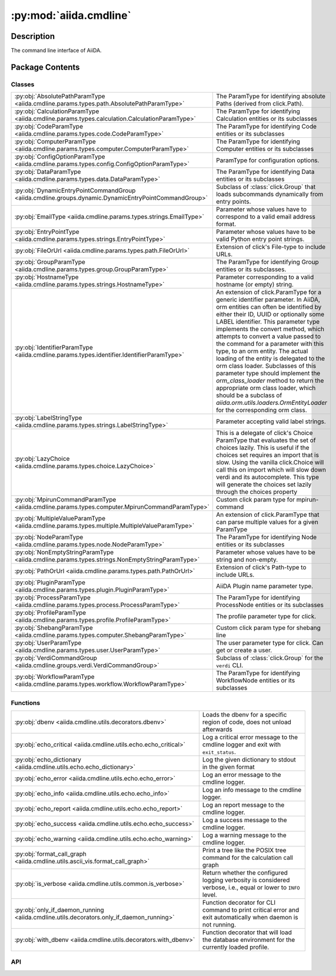 :py:mod:`aiida.cmdline`
=======================

.. py:module:: aiida.cmdline


Description
-----------

The command line interface of AiiDA.

Package Contents
----------------

Classes
~~~~~~~

.. list-table::
   :class: autosummary longtable
   :align: left

   * - :py:obj:`AbsolutePathParamType <aiida.cmdline.params.types.path.AbsolutePathParamType>`
     - The ParamType for identifying absolute Paths (derived from click.Path).
   * - :py:obj:`CalculationParamType <aiida.cmdline.params.types.calculation.CalculationParamType>`
     - The ParamType for identifying Calculation entities or its subclasses
   * - :py:obj:`CodeParamType <aiida.cmdline.params.types.code.CodeParamType>`
     - The ParamType for identifying Code entities or its subclasses
   * - :py:obj:`ComputerParamType <aiida.cmdline.params.types.computer.ComputerParamType>`
     - The ParamType for identifying Computer entities or its subclasses
   * - :py:obj:`ConfigOptionParamType <aiida.cmdline.params.types.config.ConfigOptionParamType>`
     - ParamType for configuration options.
   * - :py:obj:`DataParamType <aiida.cmdline.params.types.data.DataParamType>`
     - The ParamType for identifying Data entities or its subclasses
   * - :py:obj:`DynamicEntryPointCommandGroup <aiida.cmdline.groups.dynamic.DynamicEntryPointCommandGroup>`
     - Subclass of :class:`click.Group` that loads subcommands dynamically from entry points.
   * - :py:obj:`EmailType <aiida.cmdline.params.types.strings.EmailType>`
     - Parameter whose values have to correspond to a valid email address format.
   * - :py:obj:`EntryPointType <aiida.cmdline.params.types.strings.EntryPointType>`
     - Parameter whose values have to be valid Python entry point strings.
   * - :py:obj:`FileOrUrl <aiida.cmdline.params.types.path.FileOrUrl>`
     - Extension of click's File-type to include URLs.
   * - :py:obj:`GroupParamType <aiida.cmdline.params.types.group.GroupParamType>`
     - The ParamType for identifying Group entities or its subclasses.
   * - :py:obj:`HostnameType <aiida.cmdline.params.types.strings.HostnameType>`
     - Parameter corresponding to a valid hostname (or empty) string.
   * - :py:obj:`IdentifierParamType <aiida.cmdline.params.types.identifier.IdentifierParamType>`
     - An extension of click.ParamType for a generic identifier parameter. In AiiDA, orm entities can often be identified by either their ID, UUID or optionally some LABEL identifier. This parameter type implements the convert method, which attempts to convert a value passed to the command for a parameter with this type, to an orm entity. The actual loading of the entity is delegated to the orm class loader. Subclasses of this parameter type should implement the `orm_class_loader` method to return the appropriate orm class loader, which should be a subclass of `aiida.orm.utils.loaders.OrmEntityLoader` for the corresponding orm class.
   * - :py:obj:`LabelStringType <aiida.cmdline.params.types.strings.LabelStringType>`
     - Parameter accepting valid label strings.
   * - :py:obj:`LazyChoice <aiida.cmdline.params.types.choice.LazyChoice>`
     - This is a delegate of click's Choice ParamType that evaluates the set of choices lazily. This is useful if the choices set requires an import that is slow. Using the vanilla click.Choice will call this on import which will slow down verdi and its autocomplete. This type will generate the choices set lazily through the choices property
   * - :py:obj:`MpirunCommandParamType <aiida.cmdline.params.types.computer.MpirunCommandParamType>`
     - Custom click param type for mpirun-command
   * - :py:obj:`MultipleValueParamType <aiida.cmdline.params.types.multiple.MultipleValueParamType>`
     - An extension of click.ParamType that can parse multiple values for a given ParamType
   * - :py:obj:`NodeParamType <aiida.cmdline.params.types.node.NodeParamType>`
     - The ParamType for identifying Node entities or its subclasses
   * - :py:obj:`NonEmptyStringParamType <aiida.cmdline.params.types.strings.NonEmptyStringParamType>`
     - Parameter whose values have to be string and non-empty.
   * - :py:obj:`PathOrUrl <aiida.cmdline.params.types.path.PathOrUrl>`
     - Extension of click's Path-type to include URLs.
   * - :py:obj:`PluginParamType <aiida.cmdline.params.types.plugin.PluginParamType>`
     - AiiDA Plugin name parameter type.
   * - :py:obj:`ProcessParamType <aiida.cmdline.params.types.process.ProcessParamType>`
     - The ParamType for identifying ProcessNode entities or its subclasses
   * - :py:obj:`ProfileParamType <aiida.cmdline.params.types.profile.ProfileParamType>`
     - The profile parameter type for click.
   * - :py:obj:`ShebangParamType <aiida.cmdline.params.types.computer.ShebangParamType>`
     - Custom click param type for shebang line
   * - :py:obj:`UserParamType <aiida.cmdline.params.types.user.UserParamType>`
     - The user parameter type for click.   Can get or create a user.
   * - :py:obj:`VerdiCommandGroup <aiida.cmdline.groups.verdi.VerdiCommandGroup>`
     - Subclass of :class:`click.Group` for the ``verdi`` CLI.
   * - :py:obj:`WorkflowParamType <aiida.cmdline.params.types.workflow.WorkflowParamType>`
     - The ParamType for identifying WorkflowNode entities or its subclasses

Functions
~~~~~~~~~

.. list-table::
   :class: autosummary longtable
   :align: left

   * - :py:obj:`dbenv <aiida.cmdline.utils.decorators.dbenv>`
     - Loads the dbenv for a specific region of code, does not unload afterwards
   * - :py:obj:`echo_critical <aiida.cmdline.utils.echo.echo_critical>`
     - Log a critical error message to the cmdline logger and exit with ``exit_status``.
   * - :py:obj:`echo_dictionary <aiida.cmdline.utils.echo.echo_dictionary>`
     - Log the given dictionary to stdout in the given format
   * - :py:obj:`echo_error <aiida.cmdline.utils.echo.echo_error>`
     - Log an error message to the cmdline logger.
   * - :py:obj:`echo_info <aiida.cmdline.utils.echo.echo_info>`
     - Log an info message to the cmdline logger.
   * - :py:obj:`echo_report <aiida.cmdline.utils.echo.echo_report>`
     - Log an report message to the cmdline logger.
   * - :py:obj:`echo_success <aiida.cmdline.utils.echo.echo_success>`
     - Log a success message to the cmdline logger.
   * - :py:obj:`echo_warning <aiida.cmdline.utils.echo.echo_warning>`
     - Log a warning message to the cmdline logger.
   * - :py:obj:`format_call_graph <aiida.cmdline.utils.ascii_vis.format_call_graph>`
     - Print a tree like the POSIX tree command for the calculation call graph
   * - :py:obj:`is_verbose <aiida.cmdline.utils.common.is_verbose>`
     - Return whether the configured logging verbosity is considered verbose, i.e., equal or lower to ``INFO`` level.
   * - :py:obj:`only_if_daemon_running <aiida.cmdline.utils.decorators.only_if_daemon_running>`
     - Function decorator for CLI command to print critical error and exit automatically when daemon is not running.
   * - :py:obj:`with_dbenv <aiida.cmdline.utils.decorators.with_dbenv>`
     - Function decorator that will load the database environment for the currently loaded profile.

API
~~~

.. py:class:: AbsolutePathParamType
   :canonical: aiida.cmdline.params.types.path.AbsolutePathParamType

   Bases: :py:obj:`click.Path`

   The ParamType for identifying absolute Paths (derived from click.Path).

   .. py:attribute:: name
      :canonical: aiida.cmdline.params.types.path.AbsolutePathParamType.name
      :value: 'AbsolutePath'

   .. py:method:: convert(value, param, ctx)
      :canonical: aiida.cmdline.params.types.path.AbsolutePathParamType.convert

   .. py:method:: __repr__()
      :canonical: aiida.cmdline.params.types.path.AbsolutePathParamType.__repr__

.. py:class:: CalculationParamType
   :canonical: aiida.cmdline.params.types.calculation.CalculationParamType

   Bases: :py:obj:`aiida.cmdline.params.types.identifier.IdentifierParamType`

   The ParamType for identifying Calculation entities or its subclasses


   .. py:attribute:: name
      :canonical: aiida.cmdline.params.types.calculation.CalculationParamType.name
      :value: 'Calculation'

   .. py:property:: orm_class_loader
      :canonical: aiida.cmdline.params.types.calculation.CalculationParamType.orm_class_loader

      Return the orm entity loader class, which should be a subclass of OrmEntityLoader. This class is supposed
      to be used to load the entity for a given identifier

      :return: the orm entity loader class for this ParamType


.. py:class:: CodeParamType(sub_classes=None, entry_point=None)
   :canonical: aiida.cmdline.params.types.code.CodeParamType

   Bases: :py:obj:`aiida.cmdline.params.types.identifier.IdentifierParamType`

   The ParamType for identifying Code entities or its subclasses


   .. py:attribute:: name
      :canonical: aiida.cmdline.params.types.code.CodeParamType.name
      :value: 'Code'

   .. py:method:: __init__(sub_classes=None, entry_point=None)
      :canonical: aiida.cmdline.params.types.code.CodeParamType.__init__

      Construct the param type

      :param sub_classes: specify a tuple of Code sub classes to narrow the query set
      :param entry_point: specify an optional calculation entry point that the Code's input plugin should match


   .. py:property:: orm_class_loader
      :canonical: aiida.cmdline.params.types.code.CodeParamType.orm_class_loader

      Return the orm entity loader class, which should be a subclass of OrmEntityLoader. This class is supposed
      to be used to load the entity for a given identifier

      :return: the orm entity loader class for this ParamType


   .. py:method:: shell_complete(ctx, param, incomplete)
      :canonical: aiida.cmdline.params.types.code.CodeParamType.shell_complete

      Return possible completions based on an incomplete value.

      :returns: list of tuples of valid entry points (matching incomplete) and a description


   .. py:method:: convert(value, param, ctx)
      :canonical: aiida.cmdline.params.types.code.CodeParamType.convert

.. py:class:: ComputerParamType
   :canonical: aiida.cmdline.params.types.computer.ComputerParamType

   Bases: :py:obj:`aiida.cmdline.params.types.identifier.IdentifierParamType`

   The ParamType for identifying Computer entities or its subclasses


   .. py:attribute:: name
      :canonical: aiida.cmdline.params.types.computer.ComputerParamType.name
      :value: 'Computer'

   .. py:property:: orm_class_loader
      :canonical: aiida.cmdline.params.types.computer.ComputerParamType.orm_class_loader

      Return the orm entity loader class, which should be a subclass of OrmEntityLoader. This class is supposed
      to be used to load the entity for a given identifier

      :return: the orm entity loader class for this ParamType


   .. py:method:: shell_complete(ctx, param, incomplete)
      :canonical: aiida.cmdline.params.types.computer.ComputerParamType.shell_complete

      Return possible completions based on an incomplete value.

      :returns: list of tuples of valid entry points (matching incomplete) and a description


.. py:class:: ConfigOptionParamType
   :canonical: aiida.cmdline.params.types.config.ConfigOptionParamType

   Bases: :py:obj:`click.types.StringParamType`

   ParamType for configuration options.

   .. py:attribute:: name
      :canonical: aiida.cmdline.params.types.config.ConfigOptionParamType.name
      :value: 'config option'

   .. py:method:: convert(value, param, ctx)
      :canonical: aiida.cmdline.params.types.config.ConfigOptionParamType.convert

   .. py:method:: shell_complete(ctx, param, incomplete)
      :canonical: aiida.cmdline.params.types.config.ConfigOptionParamType.shell_complete

      Return possible completions based on an incomplete value

      :returns: list of tuples of valid entry points (matching incomplete) and a description


.. py:class:: DataParamType(sub_classes=None)
   :canonical: aiida.cmdline.params.types.data.DataParamType

   Bases: :py:obj:`aiida.cmdline.params.types.identifier.IdentifierParamType`

   The ParamType for identifying Data entities or its subclasses


   .. py:attribute:: name
      :canonical: aiida.cmdline.params.types.data.DataParamType.name
      :value: 'Data'

   .. py:property:: orm_class_loader
      :canonical: aiida.cmdline.params.types.data.DataParamType.orm_class_loader

      Return the orm entity loader class, which should be a subclass of OrmEntityLoader. This class is supposed
      to be used to load the entity for a given identifier

      :return: the orm entity loader class for this ParamType


.. py:class:: DynamicEntryPointCommandGroup(command, entry_point_group: str, entry_point_name_filter='.*', **kwargs)
   :canonical: aiida.cmdline.groups.dynamic.DynamicEntryPointCommandGroup

   Bases: :py:obj:`aiida.cmdline.groups.verdi.VerdiCommandGroup`

   Subclass of :class:`click.Group` that loads subcommands dynamically from entry points.

   A command group using this class will automatically generate the sub commands from the entry points registered in
   the given ``entry_point_group``. The entry points can be additionally filtered using a regex defined for the
   ``entry_point_name_filter`` keyword. The actual command for each entry point is defined by ``command``, which should
   take as a first argument the class that corresponds to the entry point. In addition, it should accept ``kwargs``
   which will be the values for the options passed when the command is invoked. The help string of the command will be
   provided by the docstring of the class registered at the respective entry point. Example usage:

   .. code:: python

       def create_instance(cls, **kwargs):
           instance = cls(**kwargs)
           instance.store()
           echo.echo_success(f'Created {cls.__name__}<{instance.pk}>')

       @click.group('create', cls=DynamicEntryPointCommandGroup, command=create_instance,)
       def cmd_create():
           pass



   .. py:method:: __init__(command, entry_point_group: str, entry_point_name_filter='.*', **kwargs)
      :canonical: aiida.cmdline.groups.dynamic.DynamicEntryPointCommandGroup.__init__

   .. py:method:: list_commands(ctx) -> list[str]
      :canonical: aiida.cmdline.groups.dynamic.DynamicEntryPointCommandGroup.list_commands

      Return the sorted list of subcommands for this group.

      :param ctx: The :class:`click.Context`.


   .. py:method:: get_command(ctx, cmd_name)
      :canonical: aiida.cmdline.groups.dynamic.DynamicEntryPointCommandGroup.get_command

      Return the command with the given name.

      :param ctx: The :class:`click.Context`.
      :param cmd_name: The name of the command.
      :returns: The :class:`click.Command`.


   .. py:method:: create_command(entry_point)
      :canonical: aiida.cmdline.groups.dynamic.DynamicEntryPointCommandGroup.create_command

      Create a subcommand for the given ``entry_point``.

   .. py:method:: create_options(entry_point)
      :canonical: aiida.cmdline.groups.dynamic.DynamicEntryPointCommandGroup.create_options

      Create the option decorators for the command function for the given entry point.

      :param entry_point: The entry point.


   .. py:method:: list_options(entry_point)
      :canonical: aiida.cmdline.groups.dynamic.DynamicEntryPointCommandGroup.list_options

      Return the list of options that should be applied to the command for the given entry point.

      :param entry_point: The entry point.


   .. py:method:: create_option(name, spec)
      :canonical: aiida.cmdline.groups.dynamic.DynamicEntryPointCommandGroup.create_option
      :staticmethod:

      Create a click option from a name and a specification.

.. py:class:: EmailType
   :canonical: aiida.cmdline.params.types.strings.EmailType

   Bases: :py:obj:`click.types.StringParamType`

   Parameter whose values have to correspond to a valid email address format.

   .. note:: For the moment, we do not require the domain suffix, i.e. 'aiida@localhost' is still valid.


   .. py:attribute:: name
      :canonical: aiida.cmdline.params.types.strings.EmailType.name
      :value: 'email'

   .. py:method:: convert(value, param, ctx)
      :canonical: aiida.cmdline.params.types.strings.EmailType.convert

   .. py:method:: __repr__()
      :canonical: aiida.cmdline.params.types.strings.EmailType.__repr__

.. py:class:: EntryPointType
   :canonical: aiida.cmdline.params.types.strings.EntryPointType

   Bases: :py:obj:`aiida.cmdline.params.types.strings.NonEmptyStringParamType`

   Parameter whose values have to be valid Python entry point strings.

   See https://packaging.python.org/en/latest/specifications/entry-points/


   .. py:attribute:: name
      :canonical: aiida.cmdline.params.types.strings.EntryPointType.name
      :value: 'entrypoint'

   .. py:method:: convert(value, param, ctx)
      :canonical: aiida.cmdline.params.types.strings.EntryPointType.convert

   .. py:method:: __repr__()
      :canonical: aiida.cmdline.params.types.strings.EntryPointType.__repr__

.. py:class:: FileOrUrl(timeout_seconds=URL_TIMEOUT_SECONDS, **kwargs)
   :canonical: aiida.cmdline.params.types.path.FileOrUrl

   Bases: :py:obj:`click.File`

   Extension of click's File-type to include URLs.

   Returns handle either to local file or to remote file fetched from URL.

   :param int timeout_seconds: Maximum timeout accepted for URL response.
       Must be an integer in the range [0;60].


   .. py:attribute:: name
      :canonical: aiida.cmdline.params.types.path.FileOrUrl.name
      :value: 'FileOrUrl'

   .. py:method:: __init__(timeout_seconds=URL_TIMEOUT_SECONDS, **kwargs)
      :canonical: aiida.cmdline.params.types.path.FileOrUrl.__init__

   .. py:method:: convert(value, param, ctx)
      :canonical: aiida.cmdline.params.types.path.FileOrUrl.convert

      Return file handle.

   .. py:method:: get_url(url, param, ctx)
      :canonical: aiida.cmdline.params.types.path.FileOrUrl.get_url

      Retrieve file from URL.

.. py:class:: GroupParamType(create_if_not_exist=False, sub_classes=('aiida.groups:core', ))
   :canonical: aiida.cmdline.params.types.group.GroupParamType

   Bases: :py:obj:`aiida.cmdline.params.types.identifier.IdentifierParamType`

   The ParamType for identifying Group entities or its subclasses.

   .. py:attribute:: name
      :canonical: aiida.cmdline.params.types.group.GroupParamType.name
      :value: 'Group'

   .. py:method:: __init__(create_if_not_exist=False, sub_classes=('aiida.groups:core', ))
      :canonical: aiida.cmdline.params.types.group.GroupParamType.__init__

      Construct the parameter type.

      The `sub_classes` argument can be used to narrow the set of subclasses of `Group` that should be matched. By
      default all subclasses of `Group` will be matched, otherwise it is restricted to the subclasses that correspond
      to the entry point names in the tuple of `sub_classes`.

      To prevent having to load the database environment at import time, the actual loading of the entry points is
      deferred until the call to `convert` is made. This is to keep the command line autocompletion light and
      responsive. The entry point strings will be validated, however, to see if they correspond to known entry points.

      :param create_if_not_exist: boolean, if True, will create the group if it does not yet exist. By default the
          group created will be of class `Group`, unless another subclass is specified through `sub_classes`. Note
          that in this case, only a single entry point name can be specified
      :param sub_classes: a tuple of entry point strings from the `aiida.groups` entry point group.


   .. py:property:: orm_class_loader
      :canonical: aiida.cmdline.params.types.group.GroupParamType.orm_class_loader

      Return the orm entity loader class, which should be a subclass of `OrmEntityLoader`.

      This class is supposed to be used to load the entity for a given identifier.

      :return: the orm entity loader class for this `ParamType`


   .. py:method:: shell_complete(ctx, param, incomplete)
      :canonical: aiida.cmdline.params.types.group.GroupParamType.shell_complete

      Return possible completions based on an incomplete value.

      :returns: list of tuples of valid entry points (matching incomplete) and a description


   .. py:method:: convert(value, param, ctx)
      :canonical: aiida.cmdline.params.types.group.GroupParamType.convert

.. py:class:: HostnameType
   :canonical: aiida.cmdline.params.types.strings.HostnameType

   Bases: :py:obj:`click.types.StringParamType`

   Parameter corresponding to a valid hostname (or empty) string.

   Regex according to https://stackoverflow.com/a/3824105/1069467


   .. py:attribute:: name
      :canonical: aiida.cmdline.params.types.strings.HostnameType.name
      :value: 'hostname'

   .. py:method:: convert(value, param, ctx)
      :canonical: aiida.cmdline.params.types.strings.HostnameType.convert

   .. py:method:: __repr__()
      :canonical: aiida.cmdline.params.types.strings.HostnameType.__repr__

.. py:class:: IdentifierParamType(sub_classes=None)
   :canonical: aiida.cmdline.params.types.identifier.IdentifierParamType

   Bases: :py:obj:`click.ParamType`, :py:obj:`abc.ABC`

   An extension of click.ParamType for a generic identifier parameter. In AiiDA, orm entities can often be
   identified by either their ID, UUID or optionally some LABEL identifier. This parameter type implements
   the convert method, which attempts to convert a value passed to the command for a parameter with this type,
   to an orm entity. The actual loading of the entity is delegated to the orm class loader. Subclasses of this
   parameter type should implement the `orm_class_loader` method to return the appropriate orm class loader,
   which should be a subclass of `aiida.orm.utils.loaders.OrmEntityLoader` for the corresponding orm class.


   .. py:method:: __init__(sub_classes=None)
      :canonical: aiida.cmdline.params.types.identifier.IdentifierParamType.__init__

      Construct the parameter type, optionally specifying a tuple of entry points that reference classes
      that should be a sub class of the base orm class of the orm class loader. The classes pointed to by
      these entry points will be passed to the OrmEntityLoader when converting an identifier and they will
      restrict the query set by demanding that the class of the corresponding entity matches these sub classes.

      To prevent having to load the database environment at import time, the actual loading of the entry points
      is deferred until the call to `convert` is made. This is to keep the command line autocompletion light
      and responsive. The entry point strings will be validated, however, to see if the correspond to known
      entry points.

      :param sub_classes: a tuple of entry point strings that can narrow the set of orm classes that values
          will be mapped upon. These classes have to be strict sub classes of the base orm class defined
          by the orm class loader


   .. py:property:: orm_class_loader
      :canonical: aiida.cmdline.params.types.identifier.IdentifierParamType.orm_class_loader
      :abstractmethod:

      Return the orm entity loader class, which should be a subclass of OrmEntityLoader. This class is supposed
      to be used to load the entity for a given identifier

      :return: the orm entity loader class for this ParamType


   .. py:method:: convert(value, param, ctx)
      :canonical: aiida.cmdline.params.types.identifier.IdentifierParamType.convert

      Attempt to convert the given value to an instance of the orm class using the orm class loader.

      :return: the loaded orm entity
      :raises click.BadParameter: if the value is ambiguous and leads to multiple entities
      :raises click.BadParameter: if the value cannot be mapped onto any existing instance
      :raises RuntimeError: if the defined orm class loader is not a subclass of the OrmEntityLoader class


.. py:class:: LabelStringType
   :canonical: aiida.cmdline.params.types.strings.LabelStringType

   Bases: :py:obj:`aiida.cmdline.params.types.strings.NonEmptyStringParamType`

   Parameter accepting valid label strings.

   Non-empty string, made up of word characters (includes underscores [1]), dashes, and dots.

   [1] See https://docs.python.org/3/library/re.html


   .. py:attribute:: name
      :canonical: aiida.cmdline.params.types.strings.LabelStringType.name
      :value: 'labelstring'

   .. py:attribute:: ALPHABET
      :canonical: aiida.cmdline.params.types.strings.LabelStringType.ALPHABET
      :value: '\\w\\.\\-'

   .. py:method:: convert(value, param, ctx)
      :canonical: aiida.cmdline.params.types.strings.LabelStringType.convert

   .. py:method:: __repr__()
      :canonical: aiida.cmdline.params.types.strings.LabelStringType.__repr__

.. py:class:: LazyChoice(get_choices)
   :canonical: aiida.cmdline.params.types.choice.LazyChoice

   Bases: :py:obj:`click.ParamType`

   This is a delegate of click's Choice ParamType that evaluates the set of choices
   lazily. This is useful if the choices set requires an import that is slow. Using
   the vanilla click.Choice will call this on import which will slow down verdi and
   its autocomplete. This type will generate the choices set lazily through the
   choices property


   .. py:attribute:: name
      :canonical: aiida.cmdline.params.types.choice.LazyChoice.name
      :value: 'choice'

   .. py:method:: __init__(get_choices)
      :canonical: aiida.cmdline.params.types.choice.LazyChoice.__init__

   .. py:property:: _click_choice
      :canonical: aiida.cmdline.params.types.choice.LazyChoice._click_choice

      Get the internal click Choice object that we delegate functionality to.
      Will construct it lazily if necessary.

      :return: The click Choice
      :rtype: :class:`click.Choice`


   .. py:property:: choices
      :canonical: aiida.cmdline.params.types.choice.LazyChoice.choices

   .. py:method:: get_metavar(param)
      :canonical: aiida.cmdline.params.types.choice.LazyChoice.get_metavar

   .. py:method:: get_missing_message(param)
      :canonical: aiida.cmdline.params.types.choice.LazyChoice.get_missing_message

   .. py:method:: convert(value, param, ctx)
      :canonical: aiida.cmdline.params.types.choice.LazyChoice.convert

   .. py:method:: __repr__()
      :canonical: aiida.cmdline.params.types.choice.LazyChoice.__repr__

.. py:class:: MpirunCommandParamType
   :canonical: aiida.cmdline.params.types.computer.MpirunCommandParamType

   Bases: :py:obj:`click.types.StringParamType`

   Custom click param type for mpirun-command

   .. note:: requires also a scheduler to be provided, and the scheduler
      must be called first!

   Validate that the provided 'mpirun' command only contains replacement fields
   (e.g. ``{tot_num_mpiprocs}``) that are known.

   Return a list of arguments (by using 'value.strip().split(" ") on the input string)


   .. py:attribute:: name
      :canonical: aiida.cmdline.params.types.computer.MpirunCommandParamType.name
      :value: 'mpiruncommandstring'

   .. py:method:: __repr__()
      :canonical: aiida.cmdline.params.types.computer.MpirunCommandParamType.__repr__

   .. py:method:: convert(value, param, ctx)
      :canonical: aiida.cmdline.params.types.computer.MpirunCommandParamType.convert

.. py:class:: MultipleValueParamType(param_type)
   :canonical: aiida.cmdline.params.types.multiple.MultipleValueParamType

   Bases: :py:obj:`click.ParamType`

   An extension of click.ParamType that can parse multiple values for a given ParamType


   .. py:method:: __init__(param_type)
      :canonical: aiida.cmdline.params.types.multiple.MultipleValueParamType.__init__

   .. py:method:: get_metavar(param)
      :canonical: aiida.cmdline.params.types.multiple.MultipleValueParamType.get_metavar

   .. py:method:: convert(value, param, ctx)
      :canonical: aiida.cmdline.params.types.multiple.MultipleValueParamType.convert

.. py:class:: NodeParamType
   :canonical: aiida.cmdline.params.types.node.NodeParamType

   Bases: :py:obj:`aiida.cmdline.params.types.identifier.IdentifierParamType`

   The ParamType for identifying Node entities or its subclasses


   .. py:attribute:: name
      :canonical: aiida.cmdline.params.types.node.NodeParamType.name
      :value: 'Node'

   .. py:property:: orm_class_loader
      :canonical: aiida.cmdline.params.types.node.NodeParamType.orm_class_loader

      Return the orm entity loader class, which should be a subclass of OrmEntityLoader. This class is supposed
      to be used to load the entity for a given identifier

      :return: the orm entity loader class for this ParamType


.. py:class:: NonEmptyStringParamType
   :canonical: aiida.cmdline.params.types.strings.NonEmptyStringParamType

   Bases: :py:obj:`click.types.StringParamType`

   Parameter whose values have to be string and non-empty.

   .. py:attribute:: name
      :canonical: aiida.cmdline.params.types.strings.NonEmptyStringParamType.name
      :value: 'nonemptystring'

   .. py:method:: convert(value, param, ctx)
      :canonical: aiida.cmdline.params.types.strings.NonEmptyStringParamType.convert

   .. py:method:: __repr__()
      :canonical: aiida.cmdline.params.types.strings.NonEmptyStringParamType.__repr__

.. py:class:: PathOrUrl(timeout_seconds=URL_TIMEOUT_SECONDS, **kwargs)
   :canonical: aiida.cmdline.params.types.path.PathOrUrl

   Bases: :py:obj:`click.Path`

   Extension of click's Path-type to include URLs.

   A PathOrUrl can either be a `click.Path`-type or a URL.

   :param int timeout_seconds: Maximum timeout accepted for URL response.
       Must be an integer in the range [0;60].


   .. py:attribute:: name
      :canonical: aiida.cmdline.params.types.path.PathOrUrl.name
      :value: 'PathOrUrl'

   .. py:method:: __init__(timeout_seconds=URL_TIMEOUT_SECONDS, **kwargs)
      :canonical: aiida.cmdline.params.types.path.PathOrUrl.__init__

   .. py:method:: convert(value, param, ctx)
      :canonical: aiida.cmdline.params.types.path.PathOrUrl.convert

      Overwrite `convert` Check first if `click.Path`-type, then check if URL.

   .. py:method:: checks_url(url, param, ctx)
      :canonical: aiida.cmdline.params.types.path.PathOrUrl.checks_url

      Check whether URL is reachable within timeout.

.. py:class:: PluginParamType(group=None, load=False, *args, **kwargs)
   :canonical: aiida.cmdline.params.types.plugin.PluginParamType

   Bases: :py:obj:`aiida.cmdline.params.types.strings.EntryPointType`

   AiiDA Plugin name parameter type.

   :param group: string or tuple of strings, where each is a valid entry point group. Adding the `aiida.`
       prefix is optional. If it is not detected it will be prepended internally.
   :param load: when set to True, convert will not return the entry point, but the loaded entry point

   Usage::

       click.option(... type=PluginParamType(group='aiida.calculations')

   or::

       click.option(... type=PluginParamType(group=('calculations', 'data'))



   .. py:attribute:: name
      :canonical: aiida.cmdline.params.types.plugin.PluginParamType.name
      :value: 'plugin'

   .. py:attribute:: _factory_mapping
      :canonical: aiida.cmdline.params.types.plugin.PluginParamType._factory_mapping
      :value: None

   .. py:method:: __init__(group=None, load=False, *args, **kwargs)
      :canonical: aiida.cmdline.params.types.plugin.PluginParamType.__init__

      Validate that group is either a string or a tuple of valid entry point groups, or if it
      is not specified use the tuple of all recognized entry point groups.


   .. py:method:: _init_entry_points()
      :canonical: aiida.cmdline.params.types.plugin.PluginParamType._init_entry_points

      Populate entry point information that will be used later on.  This should only be called
      once in the constructor after setting self.groups because the groups should not be changed
      after instantiation


   .. py:property:: groups
      :canonical: aiida.cmdline.params.types.plugin.PluginParamType.groups

   .. py:property:: has_potential_ambiguity
      :canonical: aiida.cmdline.params.types.plugin.PluginParamType.has_potential_ambiguity

      Returns whether the set of supported entry point groups can lead to ambiguity when only an entry point name
      is specified. This will happen if one ore more groups share an entry point with a common name


   .. py:method:: get_valid_arguments()
      :canonical: aiida.cmdline.params.types.plugin.PluginParamType.get_valid_arguments

      Return a list of all available plugins for the groups configured for this PluginParamType instance.
      If the entry point names are not unique, because there are multiple groups that contain an entry
      point that has an identical name, we need to prefix the names with the full group name

      :returns: list of valid entry point strings


   .. py:method:: get_possibilities(incomplete='')
      :canonical: aiida.cmdline.params.types.plugin.PluginParamType.get_possibilities

      Return a list of plugins starting with incomplete


   .. py:method:: shell_complete(ctx, param, incomplete)
      :canonical: aiida.cmdline.params.types.plugin.PluginParamType.shell_complete

      Return possible completions based on an incomplete value

      :returns: list of tuples of valid entry points (matching incomplete) and a description


   .. py:method:: get_missing_message(param)
      :canonical: aiida.cmdline.params.types.plugin.PluginParamType.get_missing_message

   .. py:method:: get_entry_point_from_string(entry_point_string)
      :canonical: aiida.cmdline.params.types.plugin.PluginParamType.get_entry_point_from_string

      Validate a given entry point string, which means that it should have a valid entry point string format
      and that the entry point unambiguously corresponds to an entry point in the groups configured for this
      instance of PluginParameterType.

      :returns: the entry point if valid
      :raises: ValueError if the entry point string is invalid


   .. py:method:: validate_entry_point_group(group)
      :canonical: aiida.cmdline.params.types.plugin.PluginParamType.validate_entry_point_group

   .. py:method:: convert(value, param, ctx)
      :canonical: aiida.cmdline.params.types.plugin.PluginParamType.convert

      Convert the string value to an entry point instance, if the value can be successfully parsed
      into an actual entry point. Will raise click.BadParameter if validation fails.


.. py:class:: ProcessParamType
   :canonical: aiida.cmdline.params.types.process.ProcessParamType

   Bases: :py:obj:`aiida.cmdline.params.types.identifier.IdentifierParamType`

   The ParamType for identifying ProcessNode entities or its subclasses


   .. py:attribute:: name
      :canonical: aiida.cmdline.params.types.process.ProcessParamType.name
      :value: 'Process'

   .. py:property:: orm_class_loader
      :canonical: aiida.cmdline.params.types.process.ProcessParamType.orm_class_loader

      Return the orm entity loader class, which should be a subclass of OrmEntityLoader. This class is supposed
      to be used to load the entity for a given identifier

      :return: the orm entity loader class for this ParamType


.. py:class:: ProfileParamType(*args, **kwargs)
   :canonical: aiida.cmdline.params.types.profile.ProfileParamType

   Bases: :py:obj:`aiida.cmdline.params.types.strings.LabelStringType`

   The profile parameter type for click.

   This parameter type requires the command that uses it to define the ``context_class`` class attribute to be the
   :class:`aiida.cmdline.groups.verdi.VerdiContext` class, as that is responsible for creating the user defined object
   ``obj`` on the context and loads the instance config.


   .. py:attribute:: name
      :canonical: aiida.cmdline.params.types.profile.ProfileParamType.name
      :value: 'profile'

   .. py:method:: __init__(*args, **kwargs)
      :canonical: aiida.cmdline.params.types.profile.ProfileParamType.__init__

   .. py:method:: deconvert_default(value)
      :canonical: aiida.cmdline.params.types.profile.ProfileParamType.deconvert_default
      :staticmethod:

   .. py:method:: convert(value, param, ctx)
      :canonical: aiida.cmdline.params.types.profile.ProfileParamType.convert

      Attempt to match the given value to a valid profile.

   .. py:method:: shell_complete(ctx, param, incomplete)
      :canonical: aiida.cmdline.params.types.profile.ProfileParamType.shell_complete

      Return possible completions based on an incomplete value

      :returns: list of tuples of valid entry points (matching incomplete) and a description


.. py:class:: ShebangParamType
   :canonical: aiida.cmdline.params.types.computer.ShebangParamType

   Bases: :py:obj:`click.types.StringParamType`

   Custom click param type for shebang line


   .. py:attribute:: name
      :canonical: aiida.cmdline.params.types.computer.ShebangParamType.name
      :value: 'shebangline'

   .. py:method:: convert(value, param, ctx)
      :canonical: aiida.cmdline.params.types.computer.ShebangParamType.convert

   .. py:method:: __repr__()
      :canonical: aiida.cmdline.params.types.computer.ShebangParamType.__repr__

.. py:class:: UserParamType(create=False)
   :canonical: aiida.cmdline.params.types.user.UserParamType

   Bases: :py:obj:`click.ParamType`

   The user parameter type for click.   Can get or create a user.


   .. py:attribute:: name
      :canonical: aiida.cmdline.params.types.user.UserParamType.name
      :value: 'user'

   .. py:method:: __init__(create=False)
      :canonical: aiida.cmdline.params.types.user.UserParamType.__init__

      :param create: If the user does not exist, create a new instance (unstored).


   .. py:method:: convert(value, param, ctx)
      :canonical: aiida.cmdline.params.types.user.UserParamType.convert

   .. py:method:: shell_complete(ctx, param, incomplete)
      :canonical: aiida.cmdline.params.types.user.UserParamType.shell_complete

      Return possible completions based on an incomplete value

      :returns: list of tuples of valid entry points (matching incomplete) and a description


.. py:class:: VerdiCommandGroup
   :canonical: aiida.cmdline.groups.verdi.VerdiCommandGroup

   Bases: :py:obj:`click.Group`

   Subclass of :class:`click.Group` for the ``verdi`` CLI.

   The class automatically adds the verbosity option to all commands in the interface. It also adds some functionality
   to provide suggestions of commands in case the user provided command name does not exist.


   .. py:attribute:: context_class
      :canonical: aiida.cmdline.groups.verdi.VerdiCommandGroup.context_class
      :value: None

   .. py:method:: add_verbosity_option(cmd)
      :canonical: aiida.cmdline.groups.verdi.VerdiCommandGroup.add_verbosity_option
      :staticmethod:

      Apply the ``verbosity`` option to the command, which is common to all ``verdi`` commands.

   .. py:method:: fail_with_suggestions(ctx, cmd_name)
      :canonical: aiida.cmdline.groups.verdi.VerdiCommandGroup.fail_with_suggestions

      Fail the command while trying to suggest commands to resemble the requested ``cmd_name``.

   .. py:method:: get_command(ctx, cmd_name)
      :canonical: aiida.cmdline.groups.verdi.VerdiCommandGroup.get_command

      Return the command that corresponds to the requested ``cmd_name``.

      This method is overridden from the base class in order to two functionalities:

          * If the command is found, automatically add the verbosity option.
          * If the command is not found, attempt to provide a list of suggestions with existing commands that resemble
            the requested command name.

      Note that if the command is not found and ``resilient_parsing`` is set to True on the context, then the latter
      feature is disabled because most likely we are operating in tab-completion mode.


   .. py:method:: group(*args, **kwargs)
      :canonical: aiida.cmdline.groups.verdi.VerdiCommandGroup.group

      Ensure that sub command groups use the same class but do not override an explicitly set value.

.. py:class:: WorkflowParamType
   :canonical: aiida.cmdline.params.types.workflow.WorkflowParamType

   Bases: :py:obj:`aiida.cmdline.params.types.identifier.IdentifierParamType`

   The ParamType for identifying WorkflowNode entities or its subclasses


   .. py:attribute:: name
      :canonical: aiida.cmdline.params.types.workflow.WorkflowParamType.name
      :value: 'WorkflowNode'

   .. py:property:: orm_class_loader
      :canonical: aiida.cmdline.params.types.workflow.WorkflowParamType.orm_class_loader

      Return the orm entity loader class, which should be a subclass of OrmEntityLoader. This class is supposed
      to be used to load the entity for a given identifier

      :return: the orm entity loader class for this ParamType


.. py:function:: dbenv()
   :canonical: aiida.cmdline.utils.decorators.dbenv

   Loads the dbenv for a specific region of code, does not unload afterwards

   Only use when it makes it possible to avoid loading the dbenv for certain
   code paths

   Good Example::

       # do this
       @click.command()
       @click.option('--with-db', is_flag=True)
       def profile_info(with_db):
           # read the config file
           click.echo(profile_config)

           # load the db only if necessary
           if with_db:
               with dbenv():
                   # gather db statistics for the profile
                   click.echo(db_statistics)

   This will run very fast without the --with-db flag and slow only if database info is requested

   Do not use if you will end up loading the dbenv anyway

   Bad Example::

       # don't do this
       def my_function():
           with dbenv():
               # read from db

           # do db unrelated stuff


.. py:function:: echo_critical(message: str, bold: bool = False, nl: bool = True, err: bool = True, prefix: bool = True) -> None
   :canonical: aiida.cmdline.utils.echo.echo_critical

   Log a critical error message to the cmdline logger and exit with ``exit_status``.

   This should be used to print messages for errors that cannot be recovered from and so the script should be directly
   terminated with a non-zero exit status to indicate that the command failed.

   :param message: the message to log.
   :param bold: whether to format the message in bold.
   :param nl: whether to add a newline at the end of the message.
   :param err: whether to log to stderr.
   :param prefix: whether the message should be prefixed with a colored version of the log level.


.. py:function:: echo_dictionary(dictionary, fmt='json+date', sort_keys=True)
   :canonical: aiida.cmdline.utils.echo.echo_dictionary

   Log the given dictionary to stdout in the given format

   :param dictionary: the dictionary
   :param fmt: the format to use for printing
   :param sort_keys: Whether to automatically sort keys


.. py:function:: echo_error(message: str, bold: bool = False, nl: bool = True, err: bool = True, prefix: bool = True) -> None
   :canonical: aiida.cmdline.utils.echo.echo_error

   Log an error message to the cmdline logger.

   :param message: the message to log.
   :param bold: whether to format the message in bold.
   :param nl: whether to add a newline at the end of the message.
   :param err: whether to log to stderr.
   :param prefix: whether the message should be prefixed with a colored version of the log level.


.. py:function:: echo_info(message: str, bold: bool = False, nl: bool = True, err: bool = False, prefix: bool = True) -> None
   :canonical: aiida.cmdline.utils.echo.echo_info

   Log an info message to the cmdline logger.

   :param message: the message to log.
   :param bold: whether to format the message in bold.
   :param nl: whether to add a newline at the end of the message.
   :param err: whether to log to stderr.
   :param prefix: whether the message should be prefixed with a colored version of the log level.


.. py:function:: echo_report(message: str, bold: bool = False, nl: bool = True, err: bool = False, prefix: bool = True) -> None
   :canonical: aiida.cmdline.utils.echo.echo_report

   Log an report message to the cmdline logger.

   :param message: the message to log.
   :param bold: whether to format the message in bold.
   :param nl: whether to add a newline at the end of the message.
   :param err: whether to log to stderr.
   :param prefix: whether the message should be prefixed with a colored version of the log level.


.. py:function:: echo_success(message: str, bold: bool = False, nl: bool = True, err: bool = False, prefix: bool = True) -> None
   :canonical: aiida.cmdline.utils.echo.echo_success

   Log a success message to the cmdline logger.

   .. note:: The message will be logged at the ``REPORT`` level and always with the ``Success:`` prefix.

   :param message: the message to log.
   :param bold: whether to format the message in bold.
   :param nl: whether to add a newline at the end of the message.
   :param err: whether to log to stderr.
   :param prefix: whether the message should be prefixed with a colored version of the log level.


.. py:function:: echo_warning(message: str, bold: bool = False, nl: bool = True, err: bool = False, prefix: bool = True) -> None
   :canonical: aiida.cmdline.utils.echo.echo_warning

   Log a warning message to the cmdline logger.

   :param message: the message to log.
   :param bold: whether to format the message in bold.
   :param nl: whether to add a newline at the end of the message.
   :param err: whether to log to stderr.
   :param prefix: whether the message should be prefixed with a colored version of the log level.


.. py:function:: format_call_graph(calc_node, max_depth: int = None, info_fn=calc_info)
   :canonical: aiida.cmdline.utils.ascii_vis.format_call_graph

   Print a tree like the POSIX tree command for the calculation call graph

   :param calc_node: The calculation node
   :param max_depth: Maximum depth of the call graph to print
   :param info_fn: An optional function that takes the node and returns a string
       of information to be displayed for each node.


.. py:function:: is_verbose()
   :canonical: aiida.cmdline.utils.common.is_verbose

   Return whether the configured logging verbosity is considered verbose, i.e., equal or lower to ``INFO`` level.

   .. note:: This checks the effective logging level that is set on the ``CMDLINE_LOGGER``. This means that it will
       consider the logging level set on the parent ``AIIDA_LOGGER`` if not explicitly set on itself. The level of the
       main logger can be manipulated from the command line through the ``VERBOSITY`` option that is available for all
       commands.



.. py:function:: only_if_daemon_running(echo_function=echo.echo_critical, message=None)
   :canonical: aiida.cmdline.utils.decorators.only_if_daemon_running

   Function decorator for CLI command to print critical error and exit automatically when daemon is not running.

   The error printing and exit behavior can be controlled with the decorator keyword arguments. The default message
   that is printed can be overridden as well as the echo function that is to be used. By default it uses the
   `aiida.cmdline.utils.echo.echo_critical` function which automatically aborts the command. The function can be
   substituted by for example `aiida.cmdline.utils.echo.echo_warning` to instead print just a warning and continue.

   Example::

       @only_if_daemon_running(echo_function=echo.echo_warning, message='beware that the daemon is not running')
       def create_node():
           pass

   :param echo_function: echo function to issue the message, should be from `aiida.cmdline.utils.echo`
   :param message: optional message to override the default message


.. py:function:: with_dbenv()
   :canonical: aiida.cmdline.utils.decorators.with_dbenv

   Function decorator that will load the database environment for the currently loaded profile.

   .. note:: if no profile has been loaded yet, the default profile will be loaded first.

   Example::

       @with_dbenv()
       def create_node():
           from aiida.orm import Int  # note the local import
           node = Int(1).store()

